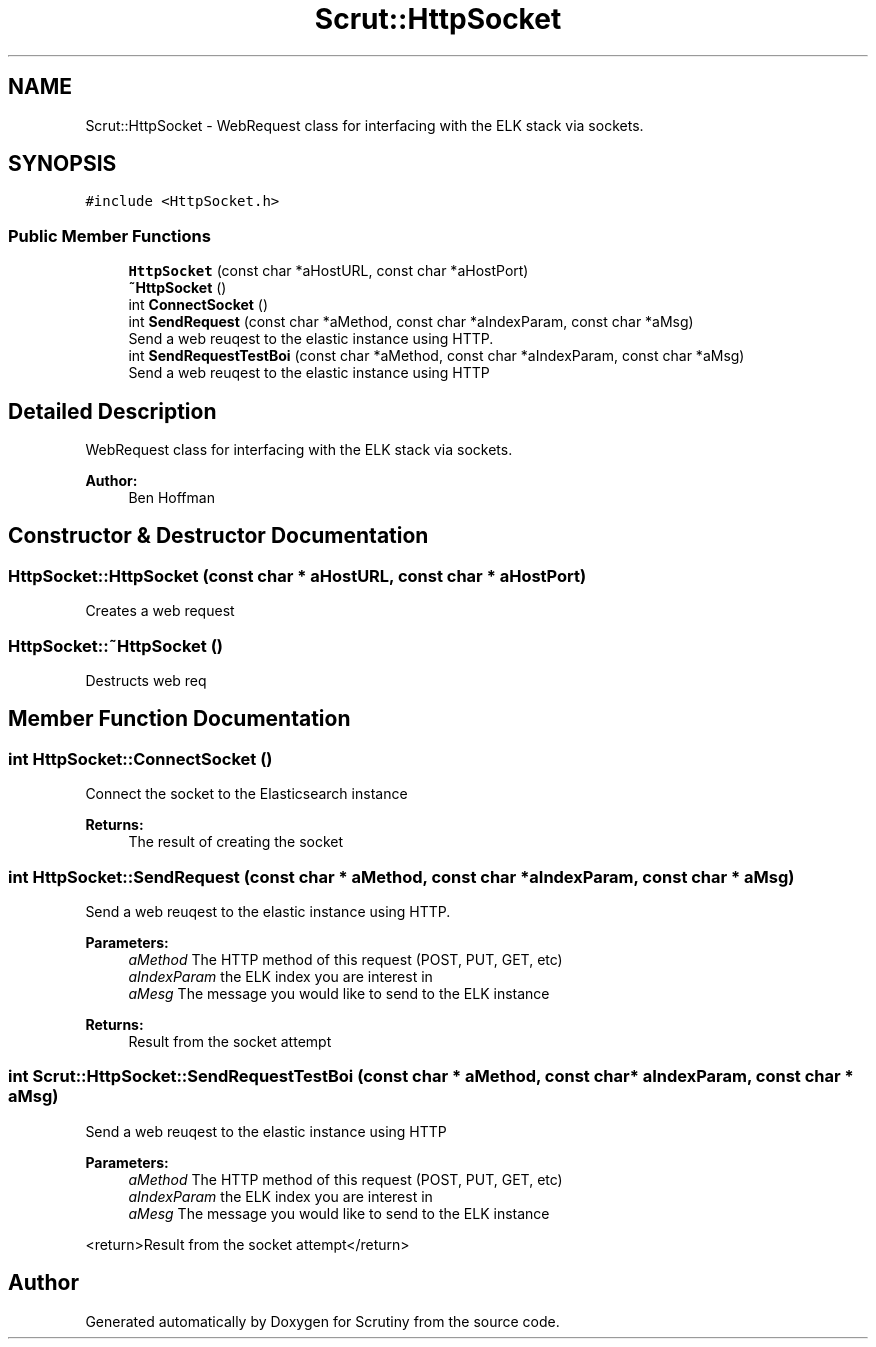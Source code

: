 .TH "Scrut::HttpSocket" 3 "Wed Sep 26 2018" "Version 0.01" "Scrutiny" \" -*- nroff -*-
.ad l
.nh
.SH NAME
Scrut::HttpSocket \- WebRequest class for interfacing with the ELK stack via sockets\&.  

.SH SYNOPSIS
.br
.PP
.PP
\fC#include <HttpSocket\&.h>\fP
.SS "Public Member Functions"

.in +1c
.ti -1c
.RI "\fBHttpSocket\fP (const char *aHostURL, const char *aHostPort)"
.br
.ti -1c
.RI "\fB~HttpSocket\fP ()"
.br
.ti -1c
.RI "int \fBConnectSocket\fP ()"
.br
.ti -1c
.RI "int \fBSendRequest\fP (const char *aMethod, const char *aIndexParam, const char *aMsg)"
.br
.RI "Send a web reuqest to the elastic instance using HTTP\&. "
.ti -1c
.RI "int \fBSendRequestTestBoi\fP (const char *aMethod, const char *aIndexParam, const char *aMsg)"
.br
.RI "Send a web reuqest to the elastic instance using HTTP"
.in -1c
.SH "Detailed Description"
.PP 
WebRequest class for interfacing with the ELK stack via sockets\&. 


.PP
\fBAuthor:\fP
.RS 4
Ben Hoffman 
.RE
.PP

.SH "Constructor & Destructor Documentation"
.PP 
.SS "HttpSocket::HttpSocket (const char * aHostURL, const char * aHostPort)"
Creates a web request 
.SS "HttpSocket::~HttpSocket ()"
Destructs web req 
.SH "Member Function Documentation"
.PP 
.SS "int HttpSocket::ConnectSocket ()"
Connect the socket to the Elasticsearch instance
.PP
\fBReturns:\fP
.RS 4
The result of creating the socket 
.RE
.PP

.SS "int HttpSocket::SendRequest (const char * aMethod, const char * aIndexParam, const char * aMsg)"

.PP
Send a web reuqest to the elastic instance using HTTP\&. 
.PP
\fBParameters:\fP
.RS 4
\fIaMethod\fP The HTTP method of this request (POST, PUT, GET, etc) 
.br
\fIaIndexParam\fP the ELK index you are interest in 
.br
\fIaMesg\fP The message you would like to send to the ELK instance 
.RE
.PP
\fBReturns:\fP
.RS 4
Result from the socket attempt 
.RE
.PP

.SS "int Scrut::HttpSocket::SendRequestTestBoi (const char * aMethod, const char * aIndexParam, const char * aMsg)"

.PP
Send a web reuqest to the elastic instance using HTTP
.PP
\fBParameters:\fP
.RS 4
\fIaMethod\fP The HTTP method of this request (POST, PUT, GET, etc)
.br
\fIaIndexParam\fP the ELK index you are interest in
.br
\fIaMesg\fP The message you would like to send to the ELK instance
.RE
.PP
<return>Result from the socket attempt</return> 

.SH "Author"
.PP 
Generated automatically by Doxygen for Scrutiny from the source code\&.
